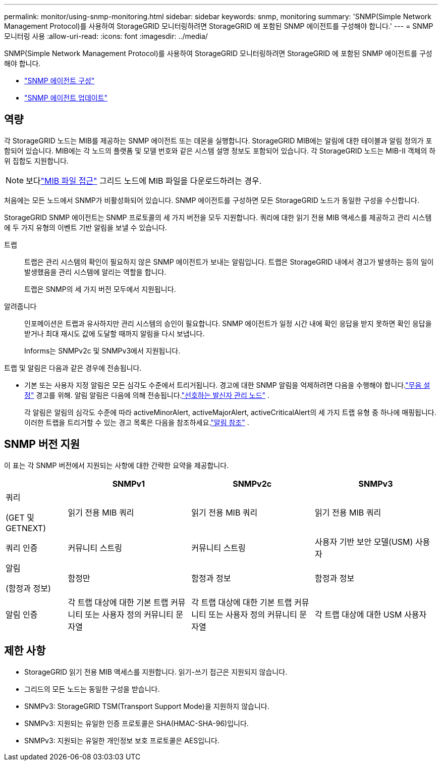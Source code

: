 ---
permalink: monitor/using-snmp-monitoring.html 
sidebar: sidebar 
keywords: snmp, monitoring 
summary: 'SNMP(Simple Network Management Protocol)를 사용하여 StorageGRID 모니터링하려면 StorageGRID 에 포함된 SNMP 에이전트를 구성해야 합니다.' 
---
= SNMP 모니터링 사용
:allow-uri-read: 
:icons: font
:imagesdir: ../media/


[role="lead"]
SNMP(Simple Network Management Protocol)를 사용하여 StorageGRID 모니터링하려면 StorageGRID 에 포함된 SNMP 에이전트를 구성해야 합니다.

* link:configuring-snmp-agent.html["SNMP 에이전트 구성"]
* link:updating-snmp-agent.html["SNMP 에이전트 업데이트"]




== 역량

각 StorageGRID 노드는 MIB를 제공하는 SNMP 에이전트 또는 데몬을 실행합니다.  StorageGRID MIB에는 알림에 대한 테이블과 알림 정의가 포함되어 있습니다.  MIB에는 각 노드의 플랫폼 및 모델 번호와 같은 시스템 설명 정보도 포함되어 있습니다.  각 StorageGRID 노드는 MIB-II 객체의 하위 집합도 지원합니다.


NOTE: 보다link:access-snmp-mib.html["MIB 파일 접근"] 그리드 노드에 MIB 파일을 다운로드하려는 경우.

처음에는 모든 노드에서 SNMP가 비활성화되어 있습니다.  SNMP 에이전트를 구성하면 모든 StorageGRID 노드가 동일한 구성을 수신합니다.

StorageGRID SNMP 에이전트는 SNMP 프로토콜의 세 가지 버전을 모두 지원합니다.  쿼리에 대한 읽기 전용 MIB 액세스를 제공하고 관리 시스템에 두 가지 유형의 이벤트 기반 알림을 보낼 수 있습니다.

트랩:: 트랩은 관리 시스템의 확인이 필요하지 않은 SNMP 에이전트가 보내는 알림입니다.  트랩은 StorageGRID 내에서 경고가 발생하는 등의 일이 발생했음을 관리 시스템에 알리는 역할을 합니다.
+
--
트랩은 SNMP의 세 가지 버전 모두에서 지원됩니다.

--
알려줍니다:: 인포메이션은 트랩과 유사하지만 관리 시스템의 승인이 필요합니다.  SNMP 에이전트가 일정 시간 내에 확인 응답을 받지 못하면 확인 응답을 받거나 최대 재시도 값에 도달할 때까지 알림을 다시 보냅니다.
+
--
Informs는 SNMPv2c 및 SNMPv3에서 지원됩니다.

--


트랩 및 알림은 다음과 같은 경우에 전송됩니다.

* 기본 또는 사용자 지정 알림은 모든 심각도 수준에서 트리거됩니다.  경고에 대한 SNMP 알림을 억제하려면 다음을 수행해야 합니다.link:silencing-alert-notifications.html["무음 설정"] 경고를 위해.  알림 알림은 다음에 의해 전송됩니다.link:../primer/what-admin-node-is.html["선호하는 발신자 관리 노드"] .
+
각 알림은 알림의 심각도 수준에 따라 activeMinorAlert, activeMajorAlert, activeCriticalAlert의 세 가지 트랩 유형 중 하나에 매핑됩니다.  이러한 트랩을 트리거할 수 있는 경고 목록은 다음을 참조하세요.link:alerts-reference.html["알림 참조"] .





== SNMP 버전 지원

이 표는 각 SNMP 버전에서 지원되는 사항에 대한 간략한 요약을 제공합니다.

[cols="1a,2a,2a,2a"]
|===
|  | SNMPv1 | SNMPv2c | SNMPv3 


 a| 
쿼리

(GET 및 GETNEXT)
 a| 
읽기 전용 MIB 쿼리
 a| 
읽기 전용 MIB 쿼리
 a| 
읽기 전용 MIB 쿼리



 a| 
쿼리 인증
 a| 
커뮤니티 스트링
 a| 
커뮤니티 스트링
 a| 
사용자 기반 보안 모델(USM) 사용자



 a| 
알림

(함정과 정보)
 a| 
함정만
 a| 
함정과 정보
 a| 
함정과 정보



 a| 
알림 인증
 a| 
각 트랩 대상에 대한 기본 트랩 커뮤니티 또는 사용자 정의 커뮤니티 문자열
 a| 
각 트랩 대상에 대한 기본 트랩 커뮤니티 또는 사용자 정의 커뮤니티 문자열
 a| 
각 트랩 대상에 대한 USM 사용자

|===


== 제한 사항

* StorageGRID 읽기 전용 MIB 액세스를 지원합니다.  읽기-쓰기 접근은 지원되지 않습니다.
* 그리드의 모든 노드는 동일한 구성을 받습니다.
* SNMPv3: StorageGRID TSM(Transport Support Mode)을 지원하지 않습니다.
* SNMPv3: 지원되는 유일한 인증 프로토콜은 SHA(HMAC-SHA-96)입니다.
* SNMPv3: 지원되는 유일한 개인정보 보호 프로토콜은 AES입니다.

